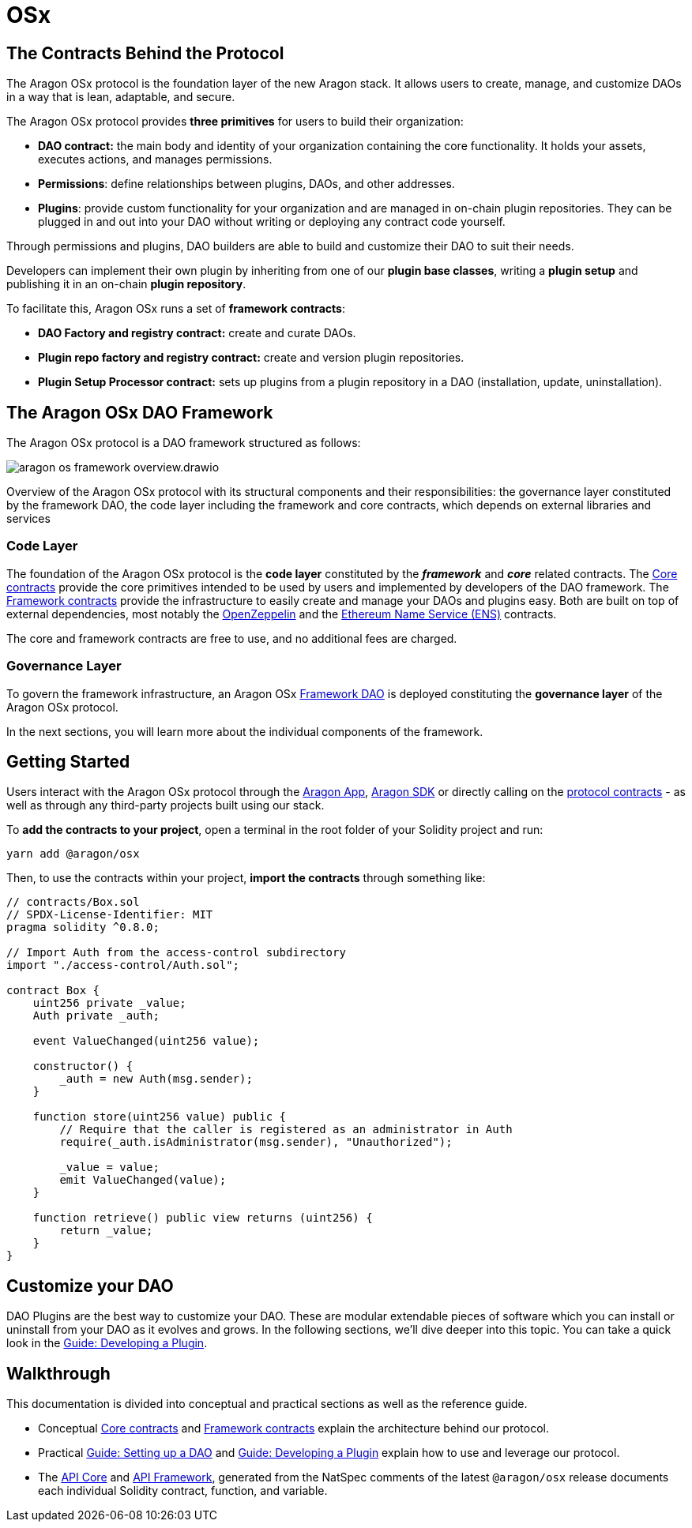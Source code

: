 = OSx

== The Contracts Behind the Protocol

The Aragon OSx protocol is the foundation layer of the new Aragon stack. It allows users to create, manage, and customize DAOs in a way that is lean, adaptable, and secure.

The Aragon OSx protocol provides **three primitives** for users to build their organization:

- **DAO contract:** the main body and identity of your organization containing the core functionality. It holds your assets, executes actions, and manages permissions.
- **Permissions**: define relationships between plugins, DAOs, and other addresses.
- **Plugins**: provide custom functionality for your organization and are managed in on-chain plugin repositories. They can be plugged in and out into your DAO without writing or deploying any contract code yourself.

Through permissions and plugins, DAO builders are able to build and customize their DAO to suit their needs.

Developers can implement their own plugin by inheriting from one of our **plugin base classes**, writing a **plugin setup** and publishing it in an on-chain **plugin repository**.

To facilitate this, Aragon OSx runs a set of **framework contracts**:

- **DAO Factory and registry contract:** create and curate DAOs.
- **Plugin repo factory and registry contract:** create and version plugin repositories.
- **Plugin Setup Processor contract:** sets up plugins from a plugin repository in a DAO (installation, update, uninstallation).

== The Aragon OSx DAO Framework

The Aragon OSx protocol is a DAO framework structured as follows:

image::aragon-os-framework-overview.drawio.svg[align="center"]

Overview of the Aragon OSx protocol with its structural components and their responsibilities: the governance layer constituted by the framework DAO, the code layer including the framework and core contracts, which depends on external libraries and services

=== Code Layer

The foundation of the Aragon OSx protocol is the **code layer** constituted by the *_framework_* and *_core_* related contracts.
The xref:core/index.adoc[Core contracts] provide the core primitives intended to be used by users and implemented by developers of the DAO framework.
The xref:framework/index.adoc[Framework contracts] provide the infrastructure to easily create and manage your DAOs and plugins easy.
Both are built on top of external dependencies, most notably the link:https://www.openzeppelin.com/contracts[OpenZeppelin] and the link:https://docs.ens.domains/[Ethereum Name Service (ENS)] contracts.

The core and framework contracts are free to use, and no additional fees are charged.

=== Governance Layer

To govern the framework infrastructure, an Aragon OSx xref:framework/index.adoc[Framework DAO] is deployed constituting the **governance layer** of the Aragon OSx protocol.

In the next sections, you will learn more about the individual components of the framework.


== Getting Started

Users interact with the Aragon OSx protocol through the link:https://app.aragon.org[Aragon App], link:https://devs.aragon.org/docs/sdk[Aragon SDK] or directly calling on the link:https://github.com/aragon/osx[protocol contracts] - as well as through any third-party projects built using our stack.

To **add the contracts to your project**, open a terminal in the root folder of your Solidity project and run:

```shell
yarn add @aragon/osx
```

Then, to use the contracts within your project, **import the contracts** through something like:

```solidity
// contracts/Box.sol
// SPDX-License-Identifier: MIT
pragma solidity ^0.8.0;

// Import Auth from the access-control subdirectory
import "./access-control/Auth.sol";

contract Box {
    uint256 private _value;
    Auth private _auth;

    event ValueChanged(uint256 value);

    constructor() {
        _auth = new Auth(msg.sender);
    }

    function store(uint256 value) public {
        // Require that the caller is registered as an administrator in Auth
        require(_auth.isAdministrator(msg.sender), "Unauthorized");

        _value = value;
        emit ValueChanged(value);
    }

    function retrieve() public view returns (uint256) {
        return _value;
    }
}
```

== Customize your DAO

DAO Plugins are the best way to customize your DAO. These are modular extendable pieces of software which you can install or uninstall from your DAO as it evolves and grows.
In the following sections, we'll dive deeper into this topic. You can take a quick look in the xref:guide-develop-plugin/index.adoc[Guide: Developing a Plugin].


== Walkthrough

This documentation is divided into conceptual and practical sections as well as the reference guide.

- Conceptual xref:core/index.adoc[Core contracts] and xref:framework/index.adoc[Framework contracts] explain the architecture behind our protocol.
- Practical xref:guide-set-up-dao/index.adoc[Guide: Setting up a DAO] and xref:guide-develop-plugin/index.adoc[Guide: Developing a Plugin] explain how to use and leverage our protocol.
- The xref:api:core.adoc[API Core] and xref:api:framework.adoc[API Framework], generated from the NatSpec comments of the latest `@aragon/osx` release documents each individual Solidity contract, function, and variable.